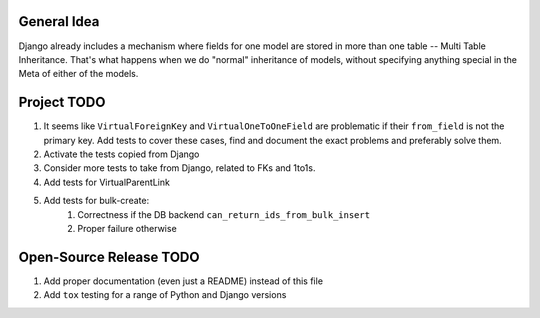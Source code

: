 General Idea
------------

Django already includes a mechanism where fields for one model are stored in
more than one table -- Multi Table Inheritance. That's what happens when we
do "normal" inheritance of models, without specifying anything special in
the Meta of either of the models.

Project TODO
------------

#. It seems like ``VirtualForeignKey`` and ``VirtualOneToOneField`` are problematic
   if their ``from_field`` is not the primary key. Add tests to cover these cases,
   find and document the exact problems and preferably solve them.
#. Activate the tests copied from Django
#. Consider more tests to take from Django, related to FKs and 1to1s.
#. Add tests for VirtualParentLink
#. Add tests for bulk-create:
    #. Correctness if the DB backend ``can_return_ids_from_bulk_insert``
    #. Proper failure otherwise

Open-Source Release TODO
----

#. Add proper documentation (even just a README) instead of this file
#. Add ``tox`` testing for a range of Python and Django versions
